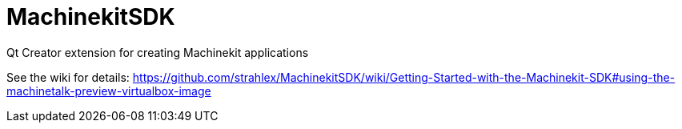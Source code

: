 MachinekitSDK
=============

Qt Creator extension for creating Machinekit applications


See the wiki for details: https://github.com/strahlex/MachinekitSDK/wiki/Getting-Started-with-the-Machinekit-SDK#using-the-machinetalk-preview-virtualbox-image
